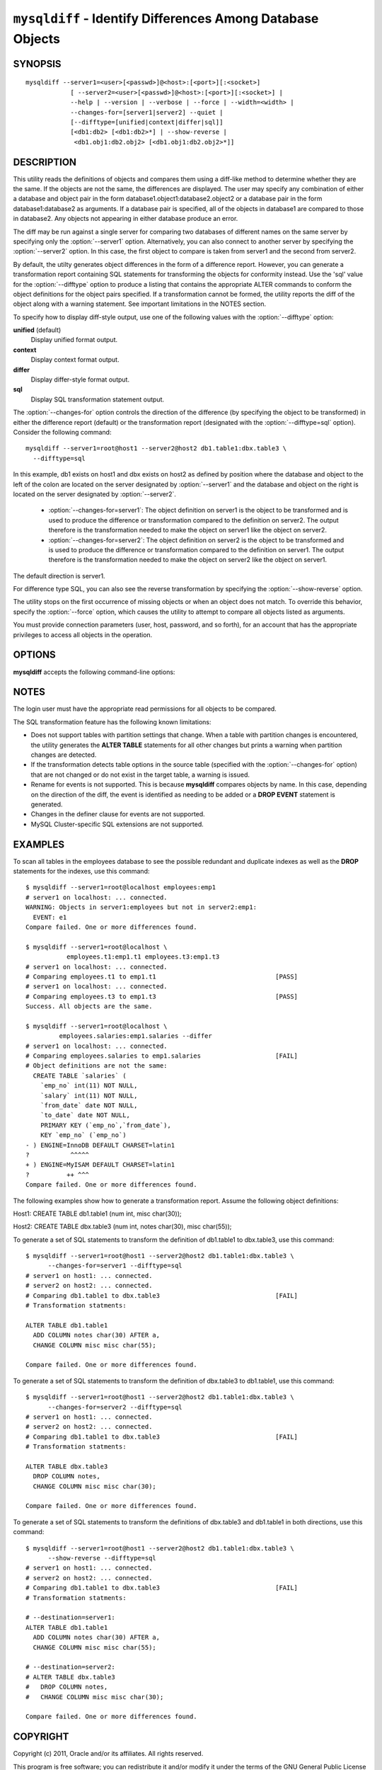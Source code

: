 .. `mysqldiff`:

###########################################################
``mysqldiff`` - Identify Differences Among Database Objects
###########################################################

SYNOPSIS
--------

::

  mysqldiff --server1=<user>[<passwd>]@<host>:[<port>][:<socket>]
              [ --server2=<user>[<passwd>]@<host>:[<port>][:<socket>] |
              --help | --version | --verbose | --force | --width=<width> |
              --changes-for=[server1|server2] --quiet |
              [--difftype=[unified|context|differ|sql]]
              [<db1:db2> [<db1:db2>*] | --show-reverse |
               <db1.obj1:db2.obj2> [<db1.obj1:db2.obj2>*]]

DESCRIPTION
-----------

This utility reads the definitions of objects and compares them using a
diff-like method to determine whether they are the same. If the objects are
not the same, the differences are displayed. The user may specify any
combination of either a database and object pair in the form
database1.object1:database2.object2 or a database pair in the form
database1:database2 as arguments. If a database pair is specified, all of
the objects in database1 are compared to those in database2. Any objects not
appearing in either database produce an error.

The diff may be run against a single server for comparing two
databases of different names on the same server by specifying only the
:option:`--server1` option. Alternatively, you can also connect to
another server by specifying the :option:`--server2` option. In this
case, the first object to compare is taken from server1 and the second
from server2.

By default, the utilty generates object differences in the form of
a difference report. However, you can generate a transformation
report containing SQL statements for transforming the objects for
conformity instead.  Use the 'sql' value for the :option:`--difftype`
option to produce a listing that contains the appropriate ALTER
commands to conform the object definitions for the object pairs
specified. If a transformation cannot be formed, the utility reports
the diff of the object along with a warning statement. See important
limitations in the NOTES section.

To specify how to display diff-style output, use one of the following
values with the :option:`--difftype` option:

**unified** (default)
  Display unified format output.

**context**
  Display context format output.

**differ**
  Display differ-style format output.

**sql**
  Display SQL transformation statement output.

The :option:`--changes-for` option controls the direction of the
difference (by specifying the object to be transformed) in either the
difference report (default) or the transformation report (designated with the
:option:`--difftype=sql` option). Consider the following command::

  mysqldiff --server1=root@host1 --server2@host2 db1.table1:dbx.table3 \
    --difftype=sql

In this example, db1 exists on host1 and dbx exists on host2 as
defined by position where the database and object to the left of
the colon are located on the server designated by :option:`--server1`
and the database and object on the right is located on the server
designated by :option:`--server2`.

  * :option:`--changes-for=server1`: The object definition on server1 is the object to be
    transformed and is used to produce the difference or transformation
    compared to the definition on server2. The output therefore is the
    transformation needed to make the object on server1 like the object on
    server2.
  * :option:`--changes-for=server2`: The object definition on server2 is the object to be
    transformed and is used to produce the difference or transformation
    compared to the definition on server1. The output therefore is the
    transformation needed to make the object on server2 like the object on
    server1.

The default direction is server1. 

For difference type SQL, you can also see the reverse transformation by
specifying the :option:`--show-reverse` option.
      
The utility stops on the first occurrence of missing objects or when an
object does not match. To override this behavior, specify the
:option:`--force` option, which causes the utility to attempt to compare
all objects listed as arguments.

You must provide connection parameters (user, host, password, and
so forth), for an account that has the appropriate privileges to
access all objects in the operation.

OPTIONS
-------

**mysqldiff** accepts the following command-line options:

.. option:: --help

   Display a help message and exit.

.. option:: --changes-for=DIRECTION

   Specify the server to show transformations to match the other server. For
   example, to see the transformation for transforming server1 to match
   server2, use --changes-for=server1. Valid values are 'server1' or
   'server2'. The default is 'server1'.

.. option:: --difftype=<difftype>, -d<difftype>

   Specify the difference display format. Permitted format values are unified,
   context, differ, and sql. The default is unified.
   
.. option:: --force

   Do not halt at the first difference found. Process all objects.
   
.. option:: --quiet

   Do not print anything. Return only an exit code of success or failure.

.. option:: --server1=<source>

   Connection information for the first server in the format:
   <user>:<password>@<host>:<port>:<socket>

.. option:: --server2=<source>

   Connection information for the second server in the format:
   <user>:<password>@<host>:<port>:<socket>
   
.. option:: --show-reverse

   Produce a transformation report containing the SQL statements to conform the
   object definitions specified in reverse. For example, if
   :option:`--changes-for` is set
   to server1, also generate the transformation for server2. Note: The reverse
   changes are annotated and marked as comments.

.. option:: --verbose, -v

   Specify how much information to display. Use this option
   multiple times to increase the amount of information.  For example, -v =
   verbose, -vv = more verbose, -vvv = debug.

.. option:: --version

   Display version information and exit.

.. option:: --width

   Change the display width of the test report.


NOTES
-----

The login user must have the appropriate read permissions for all objects to
be compared.

The SQL transformation feature has the following known limitations:

* Does not support tables with partition settings that change. When a table
  with partition changes is encountered, the utility generates the **ALTER
  TABLE** statements for all other changes but prints a warning when
  partition changes are detected.
  
* If the transformation detects table options in the source table (specified
  with the :option:`--changes-for` option) that are not changed or do not exist
  in the target table, a warning is issued.
  
* Rename for events is not supported. This is because **mysqldiff** compares
  objects by name. In this case, depending on the direction of the diff, the
  event is identified as needing to be added or a **DROP EVENT** statement
  is generated.

* Changes in the definer clause for events are not supported.

* MySQL Cluster-specific SQL extensions are not supported.

EXAMPLES
--------

To scan all tables in the employees database to see the possible redundant
and duplicate indexes as well as the **DROP** statements for the indexes,
use this command::

    $ mysqldiff --server1=root@localhost employees:emp1 
    # server1 on localhost: ... connected.
    WARNING: Objects in server1:employees but not in server2:emp1:
      EVENT: e1
    Compare failed. One or more differences found.
    
    $ mysqldiff --server1=root@localhost \
               employees.t1:emp1.t1 employees.t3:emp1.t3
    # server1 on localhost: ... connected.
    # Comparing employees.t1 to emp1.t1                                [PASS]
    # server1 on localhost: ... connected.
    # Comparing employees.t3 to emp1.t3                                [PASS]
    Success. All objects are the same.

    $ mysqldiff --server1=root@localhost \
             employees.salaries:emp1.salaries --differ
    # server1 on localhost: ... connected.
    # Comparing employees.salaries to emp1.salaries                    [FAIL]
    # Object definitions are not the same:
      CREATE TABLE `salaries` (
        `emp_no` int(11) NOT NULL,
        `salary` int(11) NOT NULL,
        `from_date` date NOT NULL,
        `to_date` date NOT NULL,
        PRIMARY KEY (`emp_no`,`from_date`),
        KEY `emp_no` (`emp_no`)
    - ) ENGINE=InnoDB DEFAULT CHARSET=latin1
    ?           ^^^^^
    + ) ENGINE=MyISAM DEFAULT CHARSET=latin1
    ?          ++ ^^^
    Compare failed. One or more differences found.
    
The following examples show how to generate a transformation report. Assume
the following object definitions:

Host1:
CREATE TABLE db1.table1 (num int, misc char(30));

Host2:
CREATE TABLE dbx.table3 (num int, notes char(30), misc char(55));

To generate a set of SQL statements to transform the definition of db1.table1 to
dbx.table3, use this command::

    $ mysqldiff --server1=root@host1 --server2@host2 db1.table1:dbx.table3 \
          --changes-for=server1 --difftype=sql
    # server1 on host1: ... connected.
    # server2 on host2: ... connected.
    # Comparing db1.table1 to dbx.table3                               [FAIL]
    # Transformation statments:

    ALTER TABLE db1.table1 
      ADD COLUMN notes char(30) AFTER a, 
      CHANGE COLUMN misc misc char(55);

    Compare failed. One or more differences found.

To generate a set of SQL statements to transform the definition of dbx.table3 to
db1.table1, use this command::

    $ mysqldiff --server1=root@host1 --server2@host2 db1.table1:dbx.table3 \
          --changes-for=server2 --difftype=sql
    # server1 on host1: ... connected.
    # server2 on host2: ... connected.
    # Comparing db1.table1 to dbx.table3                               [FAIL]
    # Transformation statments:

    ALTER TABLE dbx.table3 
      DROP COLUMN notes, 
      CHANGE COLUMN misc misc char(30);

    Compare failed. One or more differences found.

To generate a set of SQL statements to transform the definitions of dbx.table3
and db1.table1 in both directions, use this command::

    $ mysqldiff --server1=root@host1 --server2@host2 db1.table1:dbx.table3 \
          --show-reverse --difftype=sql
    # server1 on host1: ... connected.
    # server2 on host2: ... connected.
    # Comparing db1.table1 to dbx.table3                               [FAIL]
    # Transformation statments:

    # --destination=server1:
    ALTER TABLE db1.table1 
      ADD COLUMN notes char(30) AFTER a, 
      CHANGE COLUMN misc misc char(55);
    
    # --destination=server2:
    # ALTER TABLE dbx.table3 
    #   DROP COLUMN notes, 
    #   CHANGE COLUMN misc misc char(30);

    Compare failed. One or more differences found.


COPYRIGHT
---------

Copyright (c) 2011, Oracle and/or its affiliates. All rights reserved.

This program is free software; you can redistribute it and/or modify
it under the terms of the GNU General Public License as published by
the Free Software Foundation; version 2 of the License.

This program is distributed in the hope that it will be useful, but
WITHOUT ANY WARRANTY; without even the implied warranty of
MERCHANTABILITY or FITNESS FOR A PARTICULAR PURPOSE.  See the GNU
General Public License for more details.

You should have received a copy of the GNU General Public License
along with this program; if not, write to the Free Software
Foundation, Inc., 51 Franklin St, Fifth Floor, Boston, MA 02110-1301 USA
